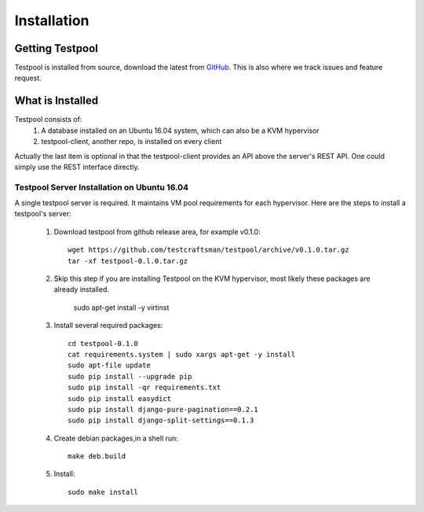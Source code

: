 .. _InstallationAnchor:

Installation
************

Getting Testpool
================

Testpool is installed from source, download the latest from `GitHub <http://www.github.com/testcraftsman/testpool/releases>`_. This is also where we track issues and feature request.

What is Installed
=================

Testpool consists of:
  #. A database installed on an Ubuntu 16.04 system, which can also be a KVM 
     hypervisor
  #. testpool-client, another repo, is installed on every client

Actually the last item is optional in that the testpool-client provides an API above the server's 
REST API.  One could simply use the REST interface directly.

Testpool Server Installation on Ubuntu 16.04
--------------------------------------------

A single testpool server is required. It maintains VM pool requirements for each hypervisor. Here are the
steps to install a testpool's server:

  #. Download testpool from github release area, for example v0.1.0::

      wget https://github.com/testcraftsman/testpool/archive/v0.1.0.tar.gz
      tar -xf testpool-0.l.0.tar.gz

  #. Skip this step if you are installing Testpool on the KVM hypervisor, most likely these packages are already installed.
     
      sudo apt-get install -y virtinst

  #. Install several required packages::

      cd testpool-0.1.0
      cat requirements.system | sudo xargs apt-get -y install
      sudo apt-file update
      sudo pip install --upgrade pip
      sudo pip install -qr requirements.txt
      sudo pip install easydict
      sudo pip install django-pure-pagination==0.2.1
      sudo pip install django-split-settings==0.1.3

  #. Create debian packages,in  a shell run::

      make deb.build

  #. Install::

      sudo make install
